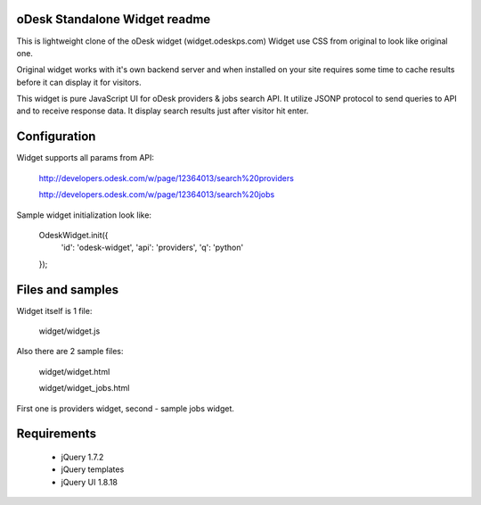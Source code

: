 oDesk Standalone Widget readme
==============================

This is lightweight clone of the oDesk widget (widget.odeskps.com)
Widget use CSS from original to look like original one.


Original widget works with it's own backend server and when installed on your site
requires some time to cache results before it can display it for visitors.


This widget is pure JavaScript UI for oDesk providers & jobs search API.
It utilize JSONP protocol to send queries to API and to receive response data.
It display search results just after visitor hit enter.


Configuration
=============

Widget supports all params from API:

    http://developers.odesk.com/w/page/12364013/search%20providers
    
    http://developers.odesk.com/w/page/12364013/search%20jobs


Sample widget initialization look like:

    OdeskWidget.init({
	'id': 'odesk-widget',
        'api': 'providers',
        'q': 'python'
    });


Files and samples
=================


Widget itself is 1 file:

    widget/widget.js


Also there are 2 sample files:

    widget/widget.html

    widget/widget_jobs.html


First one is providers widget, second - sample jobs widget.


Requirements
============

 * jQuery 1.7.2
 * jQuery templates 
 * jQuery UI 1.8.18


